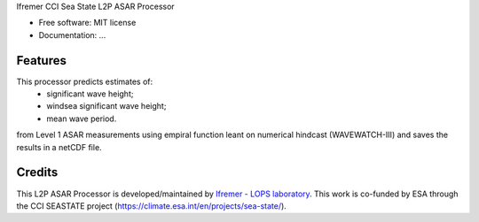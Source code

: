 Ifremer CCI Sea State L2P ASAR Processor		
		

* Free software: MIT license
* Documentation: ...


Features
--------

This processor predicts estimates of:
 - significant wave height;
 - windsea significant wave height;
 - mean wave period.
from Level 1 ASAR measurements using empiral function leant on numerical hindcast (WAVEWATCH-III) and saves the results in a netCDF file.


Credits
-------

This L2P ASAR Processor is developed/maintained by `Ifremer - LOPS laboratory`_. This work is co-funded by ESA through the CCI SEASTATE project (https://climate.esa.int/en/projects/sea-state/).

.. _Ifremer - LOPS laboratory: https://www.umr-lops.fr/